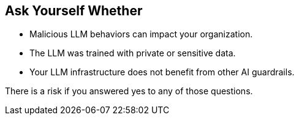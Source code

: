 == Ask Yourself Whether

* Malicious LLM behaviors can impact your organization.
* The LLM was trained with private or sensitive data.
* Your LLM infrastructure does not benefit from other AI guardrails.

There is a risk if you answered yes to any of those questions.

